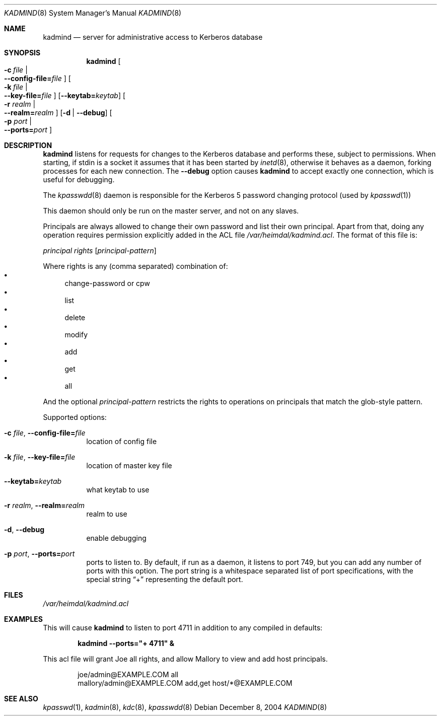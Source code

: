 .\"	$NetBSD: kadmind.8,v 1.1.1.1 2011/04/13 18:14:35 elric Exp $
.\"
.\" Copyright (c) 2002 - 2004 Kungliga Tekniska Högskolan
.\" (Royal Institute of Technology, Stockholm, Sweden). 
.\" All rights reserved. 
.\"
.\" Redistribution and use in source and binary forms, with or without 
.\" modification, are permitted provided that the following conditions 
.\" are met: 
.\"
.\" 1. Redistributions of source code must retain the above copyright 
.\"    notice, this list of conditions and the following disclaimer. 
.\"
.\" 2. Redistributions in binary form must reproduce the above copyright 
.\"    notice, this list of conditions and the following disclaimer in the 
.\"    documentation and/or other materials provided with the distribution. 
.\"
.\" 3. Neither the name of the Institute nor the names of its contributors 
.\"    may be used to endorse or promote products derived from this software 
.\"    without specific prior written permission. 
.\"
.\" THIS SOFTWARE IS PROVIDED BY THE INSTITUTE AND CONTRIBUTORS ``AS IS'' AND 
.\" ANY EXPRESS OR IMPLIED WARRANTIES, INCLUDING, BUT NOT LIMITED TO, THE 
.\" IMPLIED WARRANTIES OF MERCHANTABILITY AND FITNESS FOR A PARTICULAR PURPOSE 
.\" ARE DISCLAIMED.  IN NO EVENT SHALL THE INSTITUTE OR CONTRIBUTORS BE LIABLE 
.\" FOR ANY DIRECT, INDIRECT, INCIDENTAL, SPECIAL, EXEMPLARY, OR CONSEQUENTIAL 
.\" DAMAGES (INCLUDING, BUT NOT LIMITED TO, PROCUREMENT OF SUBSTITUTE GOODS 
.\" OR SERVICES; LOSS OF USE, DATA, OR PROFITS; OR BUSINESS INTERRUPTION) 
.\" HOWEVER CAUSED AND ON ANY THEORY OF LIABILITY, WHETHER IN CONTRACT, STRICT 
.\" LIABILITY, OR TORT (INCLUDING NEGLIGENCE OR OTHERWISE) ARISING IN ANY WAY 
.\" OUT OF THE USE OF THIS SOFTWARE, EVEN IF ADVISED OF THE POSSIBILITY OF 
.\" SUCH DAMAGE. 
.\" 
.\" $Id: kadmind.8,v 1.1.1.1 2011/04/13 18:14:35 elric Exp $
.\"
.Dd December  8, 2004
.Dt KADMIND 8
.Os
.Sh NAME
.Nm kadmind
.Nd "server for administrative access to Kerberos database"
.Sh SYNOPSIS
.Nm
.Bk -words
.Oo Fl c Ar file \*(Ba Xo
.Fl -config-file= Ns Ar file
.Xc
.Oc
.Oo Fl k Ar file \*(Ba Xo
.Fl -key-file= Ns Ar file
.Xc
.Oc
.Op Fl -keytab= Ns Ar keytab
.Oo Fl r Ar realm \*(Ba Xo
.Fl -realm= Ns Ar realm
.Xc
.Oc
.Op Fl d | Fl -debug
.Oo Fl p Ar port \*(Ba Xo
.Fl -ports= Ns Ar port
.Xc
.Oc
.Ek
.Sh DESCRIPTION
.Nm
listens for requests for changes to the Kerberos database and performs
these, subject to permissions.  When starting, if stdin is a socket it
assumes that it has been started by
.Xr inetd 8 ,
otherwise it behaves as a daemon, forking processes for each new
connection. The
.Fl -debug
option causes
.Nm
to accept exactly one connection, which is useful for debugging.
.Pp
The
.Xr kpasswdd 8
daemon is responsible for the Kerberos 5 password changing protocol
(used by
.Xr kpasswd 1 )
.
.Pp
This daemon should only be run on the master server, and not on any
slaves.
.Pp
Principals are always allowed to change their own password and list
their own principal.  Apart from that, doing any operation requires
permission explicitly added in the ACL file
.Pa /var/heimdal/kadmind.acl .
The format of this file is:
.Bd -ragged
.Va principal
.Va rights
.Op Va principal-pattern
.Ed
.Pp
Where rights is any (comma separated) combination of:
.Bl -bullet -compact
.It
change-password or cpw
.It
list
.It
delete
.It
modify
.It
add
.It
get
.It
all
.El
.Pp
And the optional
.Ar principal-pattern
restricts the rights to operations on principals that match the
glob-style pattern.
.Pp
Supported options:
.Bl -tag -width Ds
.It Xo
.Fl c Ar file ,
.Fl -config-file= Ns Ar file
.Xc
location of config file
.It Xo
.Fl k Ar file ,
.Fl -key-file= Ns Ar file
.Xc
location of master key file
.It Xo
.Fl -keytab= Ns Ar keytab
.Xc
what keytab to use
.It Xo
.Fl r Ar realm ,
.Fl -realm= Ns Ar realm
.Xc
realm to use
.It Xo
.Fl d ,
.Fl -debug
.Xc
enable debugging
.It Xo
.Fl p Ar port ,
.Fl -ports= Ns Ar port
.Xc
ports to listen to. By default, if run as a daemon, it listens to port
749, but you can add any number of ports with this option. The port
string is a whitespace separated list of port specifications, with the
special string
.Dq +
representing the default port.
.El
.\".Sh ENVIRONMENT
.Sh FILES
.Pa /var/heimdal/kadmind.acl
.Sh EXAMPLES
This will cause
.Nm
to listen to port 4711 in addition to any
compiled in defaults:
.Pp
.D1 Nm Fl -ports Ns Li "=\*[q]+ 4711\*[q] &"
.Pp
This acl file will grant Joe all rights, and allow Mallory to view and
add host principals.
.Bd -literal -offset indent
joe/admin@EXAMPLE.COM      all
mallory/admin@EXAMPLE.COM  add,get  host/*@EXAMPLE.COM
.Ed
.\".Sh DIAGNOSTICS
.Sh SEE ALSO
.Xr kpasswd 1 ,
.Xr kadmin 8 ,
.Xr kdc 8 ,
.Xr kpasswdd 8

